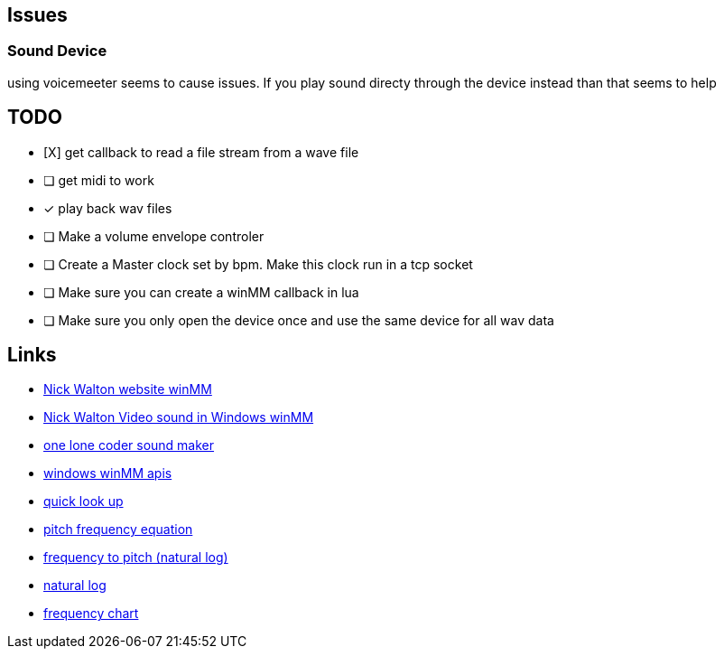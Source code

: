 == Issues

=== Sound Device
using voicemeeter seems to cause issues. If you play sound directy through the
device instead than that seems to help

== TODO
* [X] get callback to read a file stream from a wave file

* [ ] get midi to work

* [x] play back wav files

* [ ] Make a volume envelope controler

* [ ] Create a Master clock set by bpm. Make this clock run in a tcp socket

* [ ] Make sure you can create a winMM callback in lua

* [ ] Make sure you only open the device once and use the same device for all
      wav data


== Links
- http://croakingkero.com/tutorials/sound_winmm/[Nick Walton website winMM]
- https://www.youtube.com/watch?v=z-zneNKF_u4[Nick Walton Video sound in Windows winMM]
- https://github.com/OneLoneCoder/synth/blob/master/olcNoiseMaker.h#L228[one lone coder sound maker]
- https://learn.microsoft.com/en-us/windows/win32/api/mmeapi/nf-mmeapi-waveoutopen[windows winMM apis]
- https://pgl.yoyo.org/luai/i/lua_newuserdata[quick look up]
- https://www.reddit.com/r/musictheory/comments/j3q0i3/how_can_you_calculate_the_frequency_of_a_given/[pitch frequency equation]
- https://www.johndcook.com/blog/2013/06/22/how-to-convert-frequency-to-pitch/[frequency to pitch (natural log)]
- https://en.wikipedia.org/wiki/Natural_logarithm[natural log]
- https://pages.mtu.edu/~suits/notefreqs.html[frequency chart]
